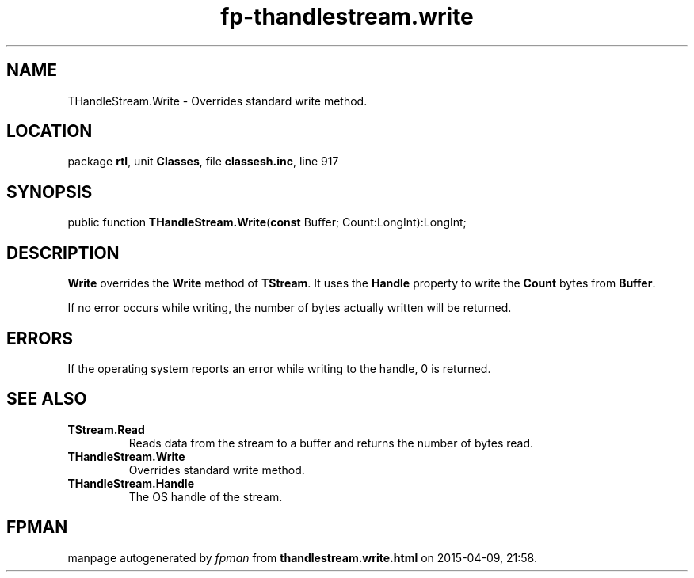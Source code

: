 .\" file autogenerated by fpman
.TH "fp-thandlestream.write" 3 "2014-03-14" "fpman" "Free Pascal Programmer's Manual"
.SH NAME
THandleStream.Write - Overrides standard write method.
.SH LOCATION
package \fBrtl\fR, unit \fBClasses\fR, file \fBclassesh.inc\fR, line 917
.SH SYNOPSIS
public function \fBTHandleStream.Write\fR(\fBconst\fR Buffer; Count:LongInt):LongInt;
.SH DESCRIPTION
\fBWrite\fR overrides the \fBWrite\fR method of \fBTStream\fR. It uses the \fBHandle\fR property to write the \fBCount\fR bytes from \fBBuffer\fR.

If no error occurs while writing, the number of bytes actually written will be returned.


.SH ERRORS
If the operating system reports an error while writing to the handle, 0 is returned.


.SH SEE ALSO
.TP
.B TStream.Read
Reads data from the stream to a buffer and returns the number of bytes read.
.TP
.B THandleStream.Write
Overrides standard write method.
.TP
.B THandleStream.Handle
The OS handle of the stream.

.SH FPMAN
manpage autogenerated by \fIfpman\fR from \fBthandlestream.write.html\fR on 2015-04-09, 21:58.

